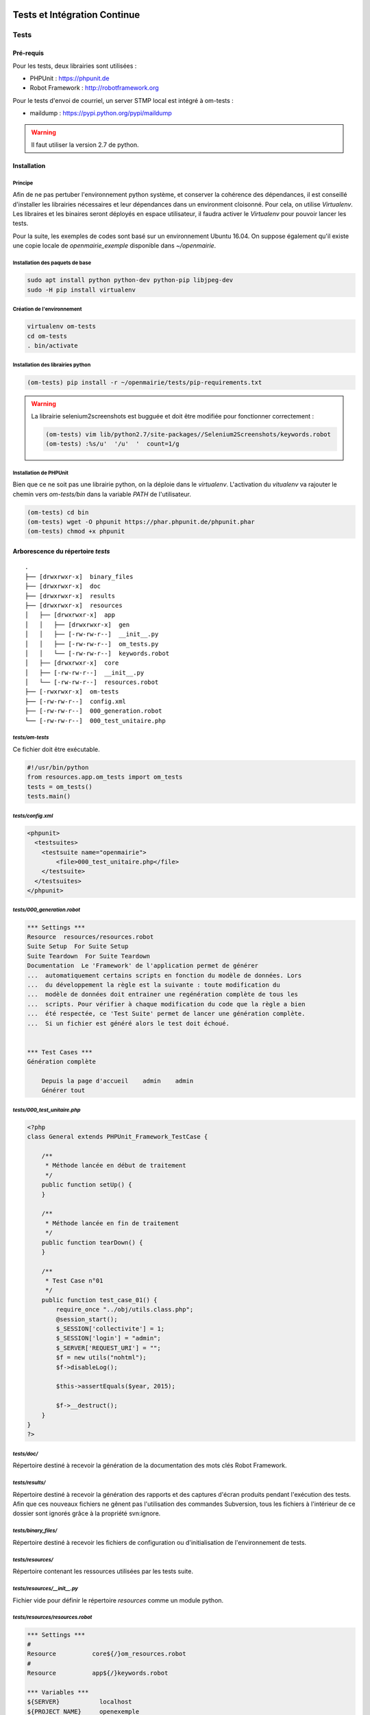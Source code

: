  .. _tests_ci:

#############################
Tests et Intégration Continue
#############################


=====
Tests
=====

Pré-requis
==========

Pour les tests, deux librairies sont utilisées :

* PHPUnit : https://phpunit.de
* Robot Framework : http://robotframework.org

Pour le tests d'envoi de courriel, un server STMP local est intégré à om-tests : 

* maildump : https://pypi.python.org/pypi/maildump

.. warning::

  Il faut utiliser la version 2.7 de python.

Installation
============


Principe
--------

Afin de ne pas pertuber l'environnement python système, et conserver la cohérence des dépendances, 
il est conseillé d'installer les librairies nécessaires et leur dépendances dans un environment cloisonné.
Pour cela, on utilise *Virtualenv*. Les libraires et les binaires seront déployés en espace utilisateur, il faudra activer le *Virtualenv* pour pouvoir lancer les tests.

Pour la suite, les exemples de codes sont basé sur un environnement Ubuntu 16.04.
On suppose également qu'il existe une copie locale de *openmairie_exemple* disponible dans `~/openmairie`.

Installation des paquets de base
--------------------------------

.. code-block:: sh

  sudo apt install python python-dev python-pip libjpeg-dev
  sudo -H pip install virtualenv


Création de l'environnement
---------------------------

.. code-block:: sh

  virtualenv om-tests
  cd om-tests
  . bin/activate


Installation des librairies python
----------------------------------

.. code-block:: sh

  (om-tests) pip install -r ~/openmairie/tests/pip-requirements.txt

.. warning::

  La librairie selenium2screenshots est bugguée et doit être modifiée pour fonctionner correctement :
  
  .. code-block:: sh

    (om-tests) vim lib/python2.7/site-packages//Selenium2Screenshots/keywords.robot
    (om-tests) :%s/u'  '/u'  '  count=1/g


Installation de PHPUnit
-----------------------

Bien que ce ne soit pas une librairie python, on la déploie dans le *virtualenv*. L'activation du *vitualenv* va rajouter le chemin vers `om-tests/bin` dans la variable `PATH` de l'utilisateur.

.. code-block:: sh

  (om-tests) cd bin
  (om-tests) wget -O phpunit https://phar.phpunit.de/phpunit.phar
  (om-tests) chmod +x phpunit




Arborescence du répertoire `tests`
==================================

::

  .
  ├── [drwxrwxr-x]  binary_files
  ├── [drwxrwxr-x]  doc
  ├── [drwxrwxr-x]  results
  ├── [drwxrwxr-x]  resources
  │   ├── [drwxrwxr-x]  app
  │   │   ├── [drwxrwxr-x]  gen
  │   │   ├── [-rw-rw-r--]  __init__.py
  │   │   ├── [-rw-rw-r--]  om_tests.py
  │   │   └── [-rw-rw-r--]  keywords.robot
  │   ├── [drwxrwxr-x]  core
  │   ├── [-rw-rw-r--]  __init__.py
  │   └── [-rw-rw-r--]  resources.robot
  ├── [-rwxrwxr-x]  om-tests
  ├── [-rw-rw-r--]  config.xml
  ├── [-rw-rw-r--]  000_generation.robot
  └── [-rw-rw-r--]  000_test_unitaire.php


`tests/om-tests`
----------------

Ce fichier doit être exécutable.

.. code-block:: python

  #!/usr/bin/python
  from resources.app.om_tests import om_tests
  tests = om_tests()
  tests.main()


`tests/config.xml`
------------------

.. code-block:: xml

  <phpunit>
    <testsuites>
      <testsuite name="openmairie">
          <file>000_test_unitaire.php</file>
      </testsuite>
    </testsuites>
  </phpunit>


`tests/000_generation.robot`
----------------------------

.. code-block:: xml

  *** Settings ***
  Resource  resources/resources.robot
  Suite Setup  For Suite Setup
  Suite Teardown  For Suite Teardown
  Documentation  Le 'Framework' de l'application permet de générer
  ...  automatiquement certains scripts en fonction du modèle de données. Lors
  ...  du développement la règle est la suivante : toute modification du
  ...  modèle de données doit entrainer une regénération complète de tous les
  ...  scripts. Pour vérifier à chaque modification du code que la règle a bien
  ...  été respectée, ce 'Test Suite' permet de lancer une génération complète.
  ...  Si un fichier est généré alors le test doit échoué.


  *** Test Cases ***
  Génération complète

      Depuis la page d'accueil    admin    admin
      Générer tout


`tests/000_test_unitaire.php`
-----------------------------

.. code-block:: php

  <?php
  class General extends PHPUnit_Framework_TestCase {

      /**
       * Méthode lancée en début de traitement
       */
      public function setUp() {
      }

      /**
       * Méthode lancée en fin de traitement
       */
      public function tearDown() {
      }

      /**
       * Test Case n°01
       */
      public function test_case_01() {
          require_once "../obj/utils.class.php";
          @session_start();
          $_SESSION['collectivite'] = 1;
          $_SESSION['login'] = "admin";
          $_SERVER['REQUEST_URI'] = "";
          $f = new utils("nohtml");
          $f->disableLog();

          $this->assertEquals($year, 2015);

          $f->__destruct();
      }
  }
  ?>


`tests/doc/`
------------

Répertoire destiné à recevoir la génération de la documentation des mots clés Robot Framework. 


`tests/results/`
----------------

Répertoire destiné à recevoir la génération des rapports et des captures d'écran produits pendant l'exécution des tests. Afin que ces nouveaux fichiers ne gênent pas l'utilisation des commandes Subversion, tous les fichiers à l'intérieur de ce dossier sont ignorés grâce à la propriété svn:ignore.


`tests/binary_files/`
---------------------

Répertoire destiné à recevoir les fichiers de configuration ou d'initialisation de l'environnement de tests.


`tests/resources/`
------------------

Répertoire contenant les ressources utilisées par les tests suite.


`tests/resources/__init__.py`
-----------------------------

Fichier vide pour définir le répertoire `resources` comme un module python.


`tests/resources/resources.robot`
---------------------------------

.. code-block:: xml

  *** Settings ***
  #
  Resource          core${/}om_resources.robot
  #
  Resource          app${/}keywords.robot

  *** Variables ***
  ${SERVER}           localhost
  ${PROJECT_NAME}     openexemple
  ${BROWSER}          firefox
  ${DELAY}            0
  ${ADMIN_USER}       admin
  ${ADMIN_PASSWORD}   admin
  ${PROJECT_URL}      http://${SERVER}/${PROJECT_NAME}/
  ${PATH_BIN_FILES}   ${EXECDIR}${/}binary_files${/}
  ${TITLE}            :: openMairie :: openexemple

  *** Keywords ***
  For Suite Setup
      # Les keywords définit dans le resources.robot sont prioritaires
      Set Library Search Order    resources
      Ouvrir le navigateur
      Tests Setup


  For Suite Teardown
      Fermer le navigateur


`tests/resources/app/`
----------------------

Répertoire contenant les fichiers de déclaration de mots clé dédiés à l'application.


`tests/resources/app/gen/`
--------------------------

Répertoire destiné à recevoir des fichiers de mots clé générés à partir du modèle de données.


`tests/resources/app/__init__.py`
---------------------------------

Fichier vide pour définir le répertoire `app` comme un module python.


`tests/resources/app/om_tests.py`
---------------------------------

.. code-block:: python

  #!/usr/bin/python
  # -*- coding: utf-8 -*-
  from resources.core.om_tests import om_tests_core


  class om_tests(om_tests_core):
      """
      """

      _database_name_default = "openexemple"
      _instance_name_default = "openexemple"


`tests/resources/app/keywords.robot`
------------------------------------

.. code-block:: xml

  *** Settings ***
  Documentation   Keywords openexemple.

  *** Keywords ***
  Depuis le listing
      [Documentation]
      [Arguments]  ${listing_obj}
      Go To  ${PROJECT_URL}scr/tab.php?obj=${listing_obj}


`tests/resources/core/`
-----------------------

Répertoire récupéré depuis le core du framework via un EXTERNALS.

.. code-block:: xml

  tests/resources/core/  svn://scm.adullact.net/svnroot/openmairie/openmairie_exemple/trunk/tests/resources/core/


Fonctionnement et Utilisation
=============================

Pré-requis
----------

Toute les opérations suivantes vont faire appel aux binaires et libraires déployés dans l'environnement de test. Il faut donc qu'il soit activé :

.. code-block:: sh

  cd om-tests
  . bin/activate


Les tests doivent être joués dans un environnement balisé et reproductible à
l'identique. Pour ce faire il est nécessaire avant chaque lancement de test,
de dérouler une routine qui permet de mettre en place un environnement de tests. 
Un script permet de dérouler cette routine de manière automatisée : 


.. code-block:: sh

  (om-tests) ./om-tests -c initenv


Ce script permet de :

* supprimer la base de données
* créer la base de données
* initialiser la base de données grâce au script data/pgsql/install.sql
* redémarrer apache pour prendre les traductions en compte
* donner les droits à apache pour les dossiers dans lequel il peut écrire
* faire un lien symbolique vers le dossier de l'applicatif pour que les tests puisse y accéder depuis le dossier /var/www/
* appliquer les opération d 'initialisation précisées dans *resources/app/om_tests.py*

Les tests sont prévus pour être exécutés sur le navigateur Firefox. Il est possible d'utiliser une version spécifique automatiquement lors de l'execution des tests.
Pour définir une version de navigateur spécifique il faut :

* télécharger le navigateur Firefox conseillé :

    * `64 bits <https://ftp.mozilla.org/pub/firefox/releases/31.2.0esr/linux-x86_64/fr/firefox-31.2.0esr.tar.bz2>`_
    * `32 bits <https://ftp.mozilla.org/pub/firefox/releases/31.2.0esr/linux-i686/fr/firefox-31.2.0esr.tar.bz2>`_ 

* extraire l'application dans le dossier souhaité
* créer un fichier de configuration dans votre dossier utilisateur :

.. code-block:: sh

  vim ~/.om-tests/config.cfg
  [browser]
  src_path=[chemin du navigateur spécifique]
  dest_path=/usr/local/bin/firefox
  

Tous les tests
--------------

Lancer tous les tests avec initialisation de l'environnement de tests

.. code-block:: sh

  (om-tests) ./om-tests -c runall


Un seul TestSuite
-----------------

Lancer un TestSuite avec initialisation de l'environnement de tests

.. code-block:: sh

  (om-tests) ./om-tests -c runone -t 000_testsuite_a_executer.robot

Lancer un TestSuite sans initialisation de l'environnement de tests

.. code-block:: sh

  (om-tests) ./om-tests -c runone -t 000_testsuite_a_executer.robot --noinit

.. todo::
  usage de maildump

Serveur SMTP local
------------------

Le server STMP local (*maildump*) est intégré à *om-tests*. A chaque lancement de tests, il est démarré, puis arrêté à la fin de l'exécution de ceux-ci.
La configuration mail adéquate est gérée par le *initenv*.

Il peut également être lancé à la demande.

.. warning::

  Le serveur SMTP tourne sur le port 1025, il doit donc être disponible sur la machine.

Démarrage
+++++++++

.. code-block:: sh

  (om-tests) ./om-tests -c startsmtp

Arrêt
+++++

.. code-block:: sh

  (om-tests) ./om-tests -c stoptsmtp

Interface web
+++++++++++++

*maildump* fourni également un interface web, dans laquelle les courriels envoyés peuvent être consultés.
Cette interface est accessible dans un navigateur à l'URL suivante ::

  http://localhost:1080


Développement et bonnes pratiques
=================================

Il est prévu de consigner ici les bonnes pratiques et les consignes pour le développement des tests.

Documentation RobotFramework
----------------------------


Librairie du framework openMairie `Core <https://scm.adullact.net/anonscm/svn/openmairie/openmairie_exemple/trunk/tests/doc/core.html>`_.

.. raw:: html

   <iframe src="https://scm.adullact.net/anonscm/svn/openmairie/openmairie_exemple/trunk/tests/doc/core.html" width="100%" height="500px"></iframe>

Cette documentation de la librairie du framework openMairie a été générée avec la commande suivante :

.. code-block:: sh

  (om-tests) ./om-tests -c gendoc

La commande est automatiquement exécutée lorsque l'on lance un ou tous les TestSuite.
La documentation est générée au format HTML dans le répertoire *tests/doc*.
Il y a une documentation par dossier de ressources :

  - *tests/resources/app* → *tests/doc/app.html*
  - *tests/resources/core* → *tests/doc/core.html*


RobotFramework :

- http://robotframework.org/robotframework/latest/RobotFrameworkUserGuide.html


Librairies :

- Base - BuiltIn : http://robotframework.org/robotframework/latest/libraries/BuiltIn.html
- Base - String : http://robotframework.org/robotframework/latest/libraries/String.html
- Base - Collections : http://robotframework.org/robotframework/latest/libraries/Collections.html
- Base - OperatingSystem : http://robotframework.org/robotframework/latest/libraries/OperatingSystem.html
- Selenium2 : http://rtomac.github.io/robotframework-selenium2library/doc/Selenium2Library.html
- Requests : http://bulkan.github.io/robotframework-requests/
- Selenium2Screenshots : https://robotframework-selenium2screenshots.readthedocs.org/en/latest/_downloads/keywords.html


Convention de nommage
---------------------

* Un fichier de test par thème fonctionnel, une TestCase par fonctionnalité.
* Convention de nommage :
    * des fichiers : mon_theme_fonctionnel.robot
    * des testcase : Saisir un nouvel élément

.. _generation_robot_framework:

Génération
----------

Pré-requis : créer le dossier 'gen' dans '../tests/resources/core/gen/'.

Lancer une génération complète à chaque modification de la structure de la base
de données permet de créer les mots-clefs basiques de chaque table : "depuis le
contexte", "ajouter", "modifier", "supprimer" et "saisir".

Bonnes pratiques
----------------

* Éviter d'utiliser les sélecteurs XPATH, les sélecteurs CSS ou par ID sont largement préférables.
* Isolation des tests : chacun des tests ajouté doit être indépendant de ceux existants (consitution de son propre jeu de données, accès aux éléments par recherche, éventuellement nettoyage des données crées, etc).

====================
Intégration continue
====================

Jenkins
=======

http://jenkins.openmairie.org
